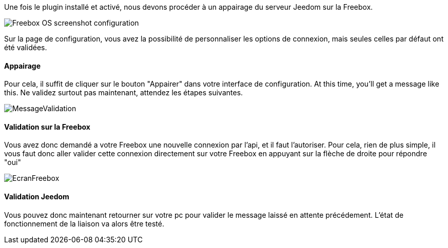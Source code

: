 Une fois le plugin installé et activé, nous devons procéder à un appairage du serveur Jeedom sur la Freebox.

image::../images/Freebox_OS_screenshot_configuration.jpg[]

Sur la page de configuration, vous avez la possibilité de personnaliser les options de connexion, mais seules celles par défaut ont été validées.

==== Appairage
Pour cela, il suffit de cliquer sur le bouton "Appairer" dans votre interface de configuration.
At this time, you'll get a message like this.
Ne validez surtout pas maintenant, attendez les étapes suivantes.

image::../images/MessageValidation.jpg[]
==== Validation sur la Freebox

Vous avez donc demandé a votre Freebox une nouvelle connexion par l'api, et il faut l'autoriser.
Pour cela, rien de plus simple, il vous faut donc aller valider cette connexion directement sur votre Freebox en appuyant sur la flèche de droite pour répondre "oui"

image::../images/EcranFreebox.jpeg[]
==== Validation Jeedom
Vous pouvez donc maintenant retourner sur votre pc pour valider le message laissé en attente précédement.
L'état de fonctionnement de la liaison va alors être testé.